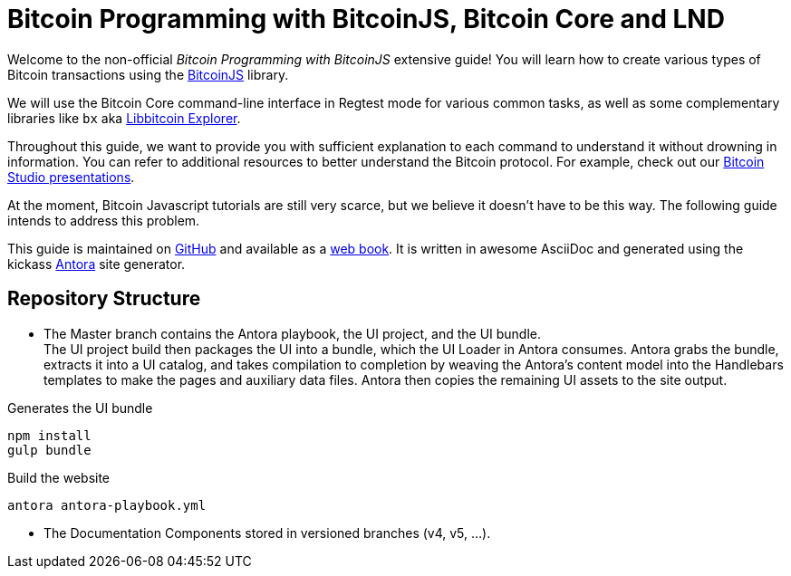 = Bitcoin Programming with BitcoinJS, Bitcoin Core and LND

Welcome to the non-official _Bitcoin Programming with BitcoinJS_ extensive guide! You will learn how to create various types of Bitcoin transactions using the https://github.com/bitcoinjs/bitcoinjs-lib[BitcoinJS^] library.

We will use the Bitcoin Core command-line interface in Regtest mode for various common tasks, as well as some complementary libraries like `bx` aka https://github.com/libbitcoin/libbitcoin-explorer[Libbitcoin Explorer^].

Throughout this guide, we want to provide you with sufficient explanation to each command to understand it without drowning in information. You can refer to additional resources to better understand the Bitcoin protocol. For example, check out our https://www.bitcoin-studio.com/resources[Bitcoin Studio presentations^].

At the moment, Bitcoin Javascript tutorials are still very scarce, but we believe it doesn't have to be this way. The following guide intends to address this problem.

This guide is maintained on https://github.com/bitcoin-studio/Bitcoin-Programming-with-BitcoinJS[GitHub^] and available as a
https://bitcoinjs-guide.bitcoin-studio.com[web book^]. It is written in awesome AsciiDoc and generated using the kickass https://antora.org/[Antora^] site generator.

== Repository Structure

- The Master branch contains the Antora playbook, the UI project, and the UI bundle. +
The UI project build then packages the UI into a
bundle, which the UI Loader in Antora consumes. Antora grabs the bundle, extracts it into a UI catalog, and takes compilation to
completion by weaving the Antora’s content model into the Handlebars templates to make the pages and auxiliary data files.
Antora then copies the remaining UI assets to the site output.

.Generates the UI bundle
 npm install
 gulp bundle

.Build the website
 antora antora-playbook.yml

- The Documentation Components stored in versioned branches (v4, v5, ...).
